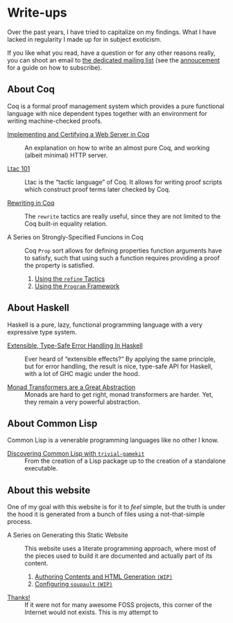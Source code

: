 #+OPTIONS: toc:nil num:nil

#+BEGIN_EXPORT html
<h1>Write-ups</h1>

<article class="index">
#+END_EXPORT

Over the past years, I have tried to capitalize on my findings. What I have
lacked in regularity I made up for in subject exoticism.

If you like what you read, have a question or for any other reasons really, you
can shoot an email to [[mailto:~lthms/lthms.xyz@lists.sr.ht][the dedicated mailing list]] (see the [[https://lists.sr.ht/~lthms/lthms.xyz/%3C20190127111504.n27ttkvtl7l3lzwb%40ideepad.localdomain%3E][annoucement]] for a
guide on how to subscribe).

* About Coq

Coq is a formal proof management system which provides a pure functional
language with nice dependent types together with an environment for writing
machine-checked proofs.

- [[/posts/MiniHTTPServer/][Implementing and Certifying a Web Server in Coq]] ::
  An explanation on how to write an almost pure Coq, and working (albeit
  minimal) HTTP server.

- [[/posts/Ltac101/][Ltac 101]] ::
  Ltac is the “tactic language” of Coq. It allows for writing proof scripts
  which construct proof terms later checked by Coq.

- [[/posts/RewritingInCoq/][Rewriting in Coq]] ::
  The ~rewrite~ tactics are really useful, since they are not limited to the Coq
  built-in equality relation.

- A Series on Strongly-Specified Funcions in Coq ::
  Coq ~Prop~ sort allows for defining properties function arguments have to
  satisfy, such that using such a function requires providing a proof the
  property is satisfied.

  1. [[/posts/StronglySpecifiedFunctions/][Using the ~refine~ Tactics]]
  2. [[/posts/StronglySpecifiedFunctionsProgram][Using the ~Program~ Framework]]

* About Haskell

Haskell is a pure, lazy, functional programming language with a very expressive
type system.

- [[/posts/ExtensibleTypeSafeErrorHandling/][Extensible, Type-Safe Error Handling In Haskell]] ::
  Ever heard of “extensible effects?” By applying the same principle, but for
  error handling, the result is nice, type-safe API for Haskell, with a lot of
  GHC magic under the hood.

- [[/posts/MonadTransformers/][Monad Transformers are a Great Abstraction]] ::
  Monads are hard to get right, monad transformers are harder. Yet, they remain
  a very powerful abstraction.

* About Common Lisp

Common Lisp is a venerable programming languages like no other I know.

- [[/posts/DiscoveringCommonLisp/][Discovering Common Lisp with ~trivial-gamekit~]] ::
  From the creation of a Lisp package up to the creation of a standalone
  executable.

* About this website

One of my goal with this website is for it to /feel/ simple, but the truth is
under the hood it is generated from a bunch of files using a not-that-simple
process.

- A Series on Generating this Static Website ::
  This website uses a literate programming approach, where most of the pieces
  used to build it are documented and actually part of its content.

  1. [[/posts/meta/Contents][Authoring Contents and HTML Generation ~(WIP)~]]
  2. [[/posts/meta/Soupault/][Configuring ~soupault~ ~(WIP)~]]


- [[/posts/Thanks/][Thanks!]] ::
  If it were not for many awesome FOSS projects, this corner of the Internet
  would not exists. This is my attempt to

#+BEGIN_EXPORT html
</article>
#+END_Export
